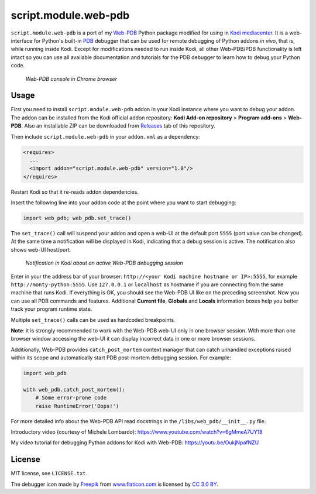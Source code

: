 script.module.web-pdb
#####################

``script.module.web-pdb`` is a port of my `Web-PDB`_ Python package modified for using in `Kodi mediacenter`_.
It is a web-interface for Python's built-in `PDB`_ debugger that can be used for remote debugging of
Python addons *in vivo*, that is, while running inside Kodi.
Except for modifications needed to run inside Kodi, all other Web-PDB/PDB functionality is left intact
so you can use all available documentation and tutorials for the PDB debugger
to learn how to debug your Python code.

.. figure:: https://raw.githubusercontent.com/romanvm/python-web-pdb/master/screenshot.png
  :alt: Web-PDB screenshot
  :width: 640px
  :height: 490px

  *Web-PDB console in Chrome browser*

Usage
=====

First you need to install ``script.module.web-pdb`` addon in your Kodi instance where you want to debug your addon.
The addon can be installed from the Kodi official addon repository:
**Kodi Add-on repository** > **Program add-ons** > **Web-PDB**.
Also an installable ZIP can be downloaded from `Releases`_ tab of this repository.

Then include ``script.module.web-pdb`` in your ``addon.xml`` as a dependency:

.. code-block:: xml

  <requires>
    ...
    <import addon="script.module.web-pdb" version="1.0"/>
  </requires>

Restart Kodi so that it re-reads addon dependencies.

Insert the following line into your addon code at the point where you want
to start debugging:

.. code-block:: python

  import web_pdb; web_pdb.set_trace()

The ``set_trace()`` call will suspend your addon and open a web-UI at the default port ``5555``
(port value can be changed). At the same time a notification will be displayed in Kodi,
indicating that a debug session is active. The notification also shows web-UI host/port.

.. figure:: https://raw.githubusercontent.com/romanvm/kodi.web-pdb/master/kodi_message.png
  :alt: Kodi notification

  *Notification in Kodi about an active Web-PDB debugging session*

Enter in your the address bar of your browser: ``http://<your Kodi machine hostname or IP>:5555``,
for example ``http://monty-python:5555``. Use ``127.0.0.1`` or ``localhost`` as hostname
if you are connecting from the same machine that runs Kodi.
If everything is OK, you should see the Web-PDB UI like on the preceding screenshot.
Now you can use all PDB commands and features. Additional **Current file**, **Globals** and **Locals**
information boxes help you better track your program runtime state.

Multiple ``set_trace()`` calls can be used as hardcoded breakpoints.

**Note**: it is strongly recommended to work with the Web-PDB web-UI only in one browser session.
With more than one browser window accessing the web-UI it can display incorrect data in one or more
browser sessions.

Additionally, Web-PDB provides ``catch_post_mortem`` context manager that can catch
unhandled exceptions raised within its scope and automatically start PDB post-mortem debugging session.
For example:

.. code-block:: python

  import web_pdb

  with web_pdb.catch_post_mortem():
      # Some error-prone code
      raise RuntimeError('Oops!')

For more detailed info about the Web-PDB API read docstrings in the ``/libs/web_pdb/__init__.py`` file.

Introductory video (courtesy of Michele Lombardo):
https://www.youtube.com/watch?v=6gMmeA7UY18

My video tutorial for debugging Python addons for Kodi with Web-PDB:
https://youtu.be/OukjNpafNZU

License
=======

MIT license, see ``LICENSE.txt``.

The debugger icon made by `Freepik`_ from `www.flaticon.com`_ is licensed by `CC 3.0 BY`_.

.. _Web-PDB: https://github.com/romanvm/python-web-pdb
.. _Kodi mediacenter: https://kodi.tv
.. _PDB: https://docs.python.org/2/library/pdb.html
.. _Releases: https://github.com/romanvm/kodi.web-pdb/releases
.. _Freepik: http://www.freepik.com
.. _www.flaticon.com: http://www.flaticon.com
.. _CC 3.0 BY: http://creativecommons.org/licenses/by/3.0/
